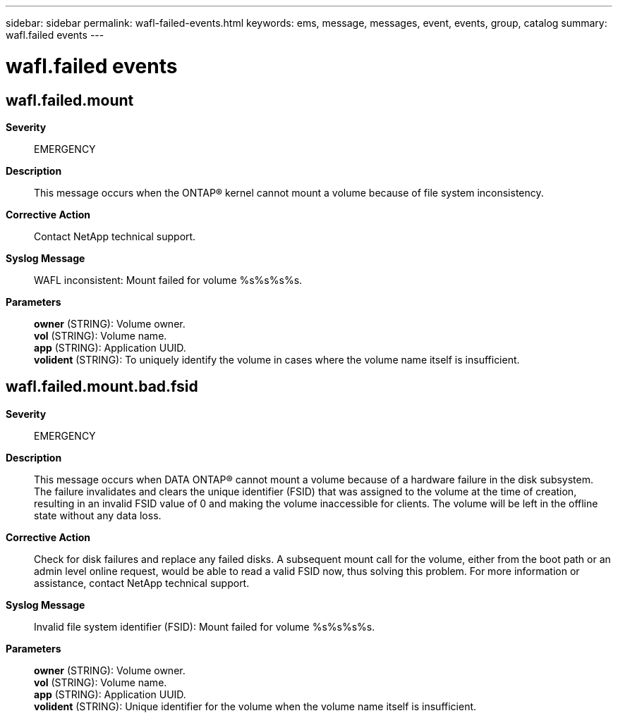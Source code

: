---
sidebar: sidebar
permalink: wafl-failed-events.html
keywords: ems, message, messages, event, events, group, catalog
summary: wafl.failed events
---

= wafl.failed events
:toclevels: 1
:hardbreaks:
:nofooter:
:icons: font
:linkattrs:
:imagesdir: ./media/

== wafl.failed.mount
*Severity*::
EMERGENCY
*Description*::
This message occurs when the ONTAP(R) kernel cannot mount a volume because of file system inconsistency.
*Corrective Action*::
Contact NetApp technical support.
*Syslog Message*::
WAFL inconsistent: Mount failed for volume %s%s%s%s.
*Parameters*::
*owner* (STRING): Volume owner.
*vol* (STRING): Volume name.
*app* (STRING): Application UUID.
*volident* (STRING): To uniquely identify the volume in cases where the volume name itself is insufficient.

== wafl.failed.mount.bad.fsid
*Severity*::
EMERGENCY
*Description*::
This message occurs when DATA ONTAP(R) cannot mount a volume because of a hardware failure in the disk subsystem. The failure invalidates and clears the unique identifier (FSID) that was assigned to the volume at the time of creation, resulting in an invalid FSID value of 0 and making the volume inaccessible for clients. The volume will be left in the offline state without any data loss.
*Corrective Action*::
Check for disk failures and replace any failed disks. A subsequent mount call for the volume, either from the boot path or an admin level online request, would be able to read a valid FSID now, thus solving this problem. For more information or assistance, contact NetApp technical support.
*Syslog Message*::
Invalid file system identifier (FSID): Mount failed for volume %s%s%s%s.
*Parameters*::
*owner* (STRING): Volume owner.
*vol* (STRING): Volume name.
*app* (STRING): Application UUID.
*volident* (STRING): Unique identifier for the volume when the volume name itself is insufficient.
